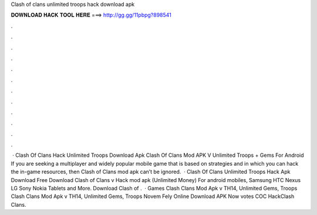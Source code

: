 Clash of clans unlimited troops hack download apk

𝐃𝐎𝐖𝐍𝐋𝐎𝐀𝐃 𝐇𝐀𝐂𝐊 𝐓𝐎𝐎𝐋 𝐇𝐄𝐑𝐄 ===> http://gg.gg/11pbpg?898541

.

.

.

.

.

.

.

.

.

.

.

.

 · Clash Of Clans Hack Unlimited Troops Download Apk Clash Of Clans Mod APK V Unlimited Troops + Gems For Android If you are seeking a multiplayer and widely popular mobile game that is based on strategies and in which you can hack the in-game resources, then Clash of Clans mod apk can’t be ignored.  · Clash Of Clans Unlimited Troops Hack Apk Download Free Download Clash of Clans v Hack mod apk (Unlimited Money) For android mobiles, Samsung HTC Nexus LG Sony Nokia Tablets and More. Download Clash of .  · Games Clash Clans Mod Apk v TH14, Unlimited Gems, Troops Clash Clans Mod Apk v TH14, Unlimited Gems, Troops Novem Fely Online Download APK Now votes COC HackClash Clans.